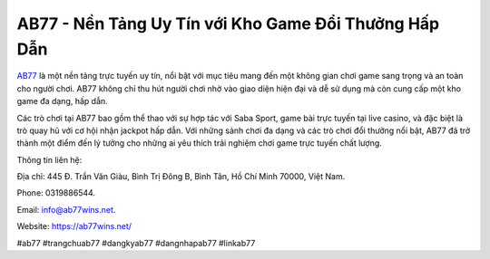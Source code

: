 AB77 - Nền Tảng Uy Tín với Kho Game Đổi Thưởng Hấp Dẫn
===================================

`AB77 <https://ab77wins.net/>`_ là một nền tảng trực tuyến uy tín, nổi bật với mục tiêu mang đến một không gian chơi game sang trọng và an toàn cho người chơi. AB77 không chỉ thu hút người chơi nhờ vào giao diện hiện đại và dễ sử dụng mà còn cung cấp một kho game đa dạng, hấp dẫn. 

Các trò chơi tại AB77 bao gồm thể thao với sự hợp tác với Saba Sport, game bài trực tuyến tại live casino, và đặc biệt là trò quay hũ với cơ hội nhận jackpot hấp dẫn. Với những sảnh chơi đa dạng và các trò chơi đổi thưởng nổi bật, AB77 đã trở thành một điểm đến lý tưởng cho những ai yêu thích trải nghiệm chơi game trực tuyến chất lượng.

Thông tin liên hệ: 

Địa chỉ: 445 Đ. Trần Văn Giàu, Bình Trị Đông B, Bình Tân, Hồ Chí Minh 70000, Việt Nam. 

Phone: 0319886544. 

Email: info@ab77wins.net. 

Website: https://ab77wins.net/ 

#ab77 #trangchuab77 #dangkyab77 #dangnhapab77 #linkab77
